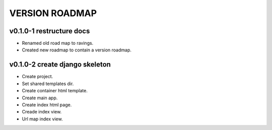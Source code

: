 VERSION ROADMAP
===============

v0.1.0-1 restructure docs
-------------------------

* Renamed old road map to ravings.
* Created new roadmap to contain a version roadmap.

v0.1.0-2 create django skeleton
-------------------------------

* Create project.
* Set shared templates dir.
* Create container html template.
* Create main app.
* Create index html page.
* Creade index view.
* Url map index view.
